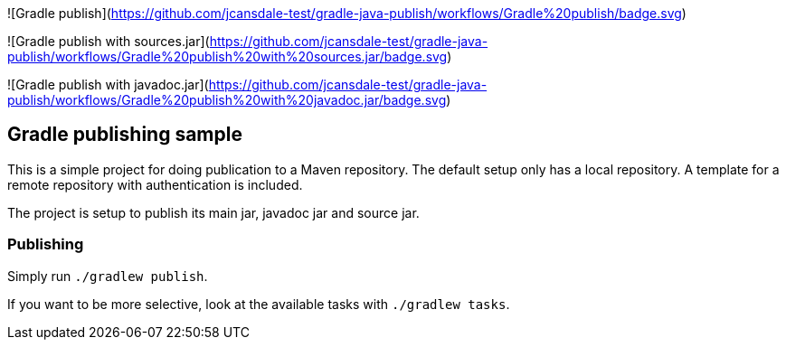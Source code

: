 ![Gradle publish](https://github.com/jcansdale-test/gradle-java-publish/workflows/Gradle%20publish/badge.svg)

![Gradle publish with sources.jar](https://github.com/jcansdale-test/gradle-java-publish/workflows/Gradle%20publish%20with%20sources.jar/badge.svg)

![Gradle publish with javadoc.jar](https://github.com/jcansdale-test/gradle-java-publish/workflows/Gradle%20publish%20with%20javadoc.jar/badge.svg)

## Gradle publishing sample

This is a simple project for doing publication to a Maven repository.
The default setup only has a local repository.
A template for a remote repository with authentication is included.

The project is setup to publish its main jar, javadoc jar and source jar.

### Publishing

Simply run `./gradlew publish`.

If you want to be more selective, look at the available tasks with `./gradlew tasks`.
